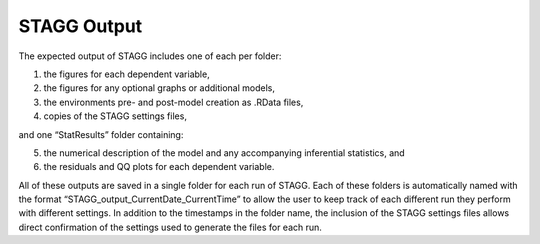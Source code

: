 STAGG Output
=================
The expected output of STAGG includes one of each per folder: 

1. the figures for each dependent variable,
2. the figures for any optional graphs or additional models,
3. the environments pre- and post-model creation as .RData files,
4. copies of the STAGG settings files,

and one “StatResults” folder containing:

5. the numerical description of the model and any accompanying inferential statistics, and
6. the residuals and QQ plots for each dependent variable. 

All of these outputs are saved in a single folder for each run of STAGG. Each of these folders is automatically named with the 
format “STAGG_output_CurrentDate_CurrentTime” to allow the user to keep track of each different run they perform with different settings. 
In addition to the timestamps in the folder name, the inclusion of the STAGG settings files allows direct confirmation of the settings 
used to generate the files for each run. 
 

